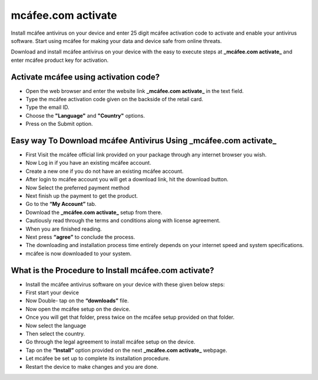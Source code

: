 *****
mcáfee.com activate
*****

.. image:: gett-startted.png
	  :width: 350px    
	  :align: center    
	  :height: 100px    
	  :alt:    mcáfee.com activate
	  :target: http://mcafee.activation.s3-website-us-west-1.amazonaws.com

Install mcáfee antivirus on your device and enter 25 digit mcáfee activation code to activate and enable your antivirus software. Start using mcáfee for making your data and device safe from online threats. 

Download and install mcáfee antivirus on your device with the easy to execute steps at **_mcáfee.com activate_** and enter mcáfee product key for activation.

Activate mcáfee using activation code?
########

* Open the web browser and enter the website link **_mcáfee.com activate_** in the text field.
* Type the mcáfee activation code given on the backside of the retail card.
* Type the email ID.
* Choose the **"Language"** and **"Country"** options.
* Press on the Submit option. 

Easy way To Download mcáfee Antivirus Using **_mcáfee.com activate_**
########

* First Visit the mcáfee official link provided on your package through any internet browser you wish.
* Now Log in if you have an existing mcáfee account.
* Create a new one if you do not have an existing mcáfee account.
* After login to mcáfee account you will get a download link, hit the download button.
* Now Select the preferred payment method 
* Next finish up the payment to get the product.
* Go to the **“My Account”** tab.
* Download the **_mcáfee.com activate_** setup from there.
* Cautiously read through the terms and conditions along with license agreement.
* When you are finished reading.
* Next press **“agree”** to conclude the process.
* The downloading and installation process time entirely depends on your internet speed and system specifications.
* mcáfee is now downloaded to your system.

What is the Procedure to Install mcáfee.com activate?
########

* Install the mcáfee antivirus software on your device with these given below steps:
* First start your device
* Now Double- tap on the **“downloads”** file. 
* Now open the mcáfee setup on the device.
* Once you will get that folder, press twice on the mcáfee setup provided on that folder.
* Now select the language 
* Then select the country.
* Go through the legal agreement to install mcáfee setup on the device.
* Tap on the **“Install”** option provided on the next **_mcáfee.com activate_** webpage.
* Let mcáfee be set up to complete its installation procedure.
* Restart the device to make changes and you are done.

